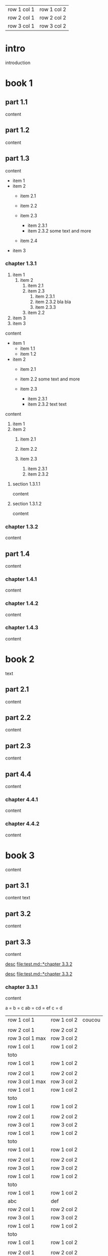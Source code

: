 | row 1 col 1 | row 1 col 2 |
| row 2 col 1 | row 2 col 2 |
| row 3 col 1 | row 3 col 2 |

* intro

introduction

* book 1

** part 1.1

content

** part 1.2

content

** part 1.3

content

- item 1
- item 2
  + item 2.1
  + item 2.2

  + item 2.3
    * item 2.3.1
    * item 2.3.2
      some text
      and more
  + item 2.4
- item 3


*** chapter 1.3.1

1. item 1
  1) item 2
    1. item 2.1
    2. item 2.3
      1) item 2.3.1
      2) item 2.3.2
         bla bla
      3) item 2.3.3
    3. item 2.2
2. item 3
3. item 3

content

   - item 1
     + item 1.1
     + item 1.2
   - item 2
     + item 2.1
     + item 2.2
       some text
       and more

     + item 2.3
       * item 2.3.1
       * item 2.3.2
         text
         text

content

   1. item 1
   2. item 2
     1) item 2.1
     2) item 2.2

     3) item 2.3
       1. item 2.3.1
       2. item 2.3.2

**** section 1.3.1.1

content

**** section 1.3.1.2

content

*** chapter 1.3.2

content

** part 1.4

content

*** chapter 1.4.1

content

*** chapter 1.4.2

content

*** chapter 1.4.3

content

* book 2

text

** part 2.1

content

** part 2.2

content

** part 2.3

content

** part 4.4

content

*** chapter 4.4.1

content

*** chapter 4.4.2

content

* book 3

content

** part 3.1

content text

** part 3.2
:properties:
:custom_id: section:part_three_two
:end:

content

** part 3.3

content

[[file:test.md::*chapter 3.3.2][desc]]
[[file:test.md::*chapter 3.3.2]]

[[ftp://toto.tutu][desc]]
[[file:test.md::*chapter 3.3.2]]

*** chapter 3.3.1

content

a = b = c
ab = cd = ef
c = d


| row 1 col 1 | row 1 col 2 | coucou |
|
| row 2 col 1  | row 2 col 2   |
 | row 3 col 1 max    | row 3 col 2   |
| row 1 col 1 | row 1 col 2 |
| toto |
| row 1 col 1 | row 1 col 2 |
|
| row 2 col 1  | row 2 col 2   |
 | row 3 col 1  max   | row 3 col 2     |
| row 1 col 1 | row 1 col 2 |
   | toto |
| row 1 col 1 | row 1 col 2 |
|
| row 2 col 1  | row 2 col 2   |
 | row 3 col 1     | row 3 col 2   |
| row 1 col 1 | row 1 col 2 |
| toto |
| row 1 col 1 | row 1 col 2 |
|
| row 2 col 1  | row 2 col 2   |
 | row 3 col 1     | row 3 col 2   |
| row 1 col 1 | row 1 col 2 |
| toto |
| row 1 col 1 | row 1 col 2 |
| abc | def |
| row 2 col 1  | row 2 col 2   |
 | row 3 col 1     | row 3 col 2   |
| row 1 col 1 | row 1 col 2 |
| toto |
| row 1 col 1 | row 1 col 2 |
|
| row 2 col 1  | row 2 col 2   |
 | row 3 col 1     | row 3 col 2   |
| row 1 col 1 | row 1 col 2 |
| toto |
| row 1 col 1 | row 1 col 2 |
|
| row 2 col 1  | row 2 col 2   |
 | row 3 col 1     | row 3 col 2   |
| row 1 col 1 | row 1 col 2 |
| toto |


**** section 3.3.1.1

content

**** section 3.3.1.2

content

*** chapter 3.3.2

content

** part 3.4

content

*** chapter 3.4.1

content

*** chapter 3.4.2

content

*** chapter 3.4.3

content

| row 1 col 1 | row 1 col 2 |
| row 2 col 1 | row 2 col 2 |
| row 3 col 1 | row 3 col 2 |
